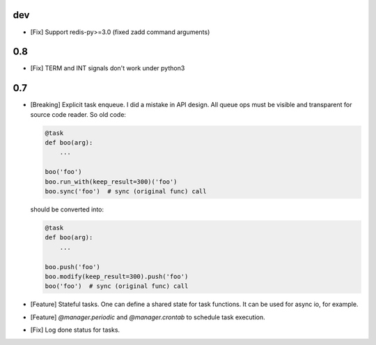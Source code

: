 dev
===

* [Fix] Support redis-py>=3.0 (fixed zadd command arguments)

0.8
===

* [Fix] TERM and INT signals don't work under python3

0.7
===

* [Breaking] Explicit task enqueue. I did a mistake in API design. All queue
  ops must be visible and transparent for source code reader. So old code:

  .. code:: python

      @task
      def boo(arg):
          ...

      boo('foo')
      boo.run_with(keep_result=300)('foo')
      boo.sync('foo')  # sync (original func) call

  should be converted into:

  .. code:: python

      @task
      def boo(arg):
          ...

      boo.push('foo')
      boo.modify(keep_result=300).push('foo')
      boo('foo')  # sync (original func) call

* [Feature] Stateful tasks. One can define a shared state for task functions. It
  can be used for async io, for example.

* [Feature] `@manager.periodic` and `@manager.crontab` to schedule task
  execution.

* [Fix] Log done status for tasks.
